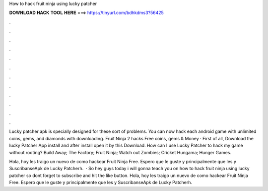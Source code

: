 How to hack fruit ninja using lucky patcher



𝐃𝐎𝐖𝐍𝐋𝐎𝐀𝐃 𝐇𝐀𝐂𝐊 𝐓𝐎𝐎𝐋 𝐇𝐄𝐑𝐄 ===> https://tinyurl.com/bdhkdms3?56425



.



.



.



.



.



.



.



.



.



.



.



.

Lucky patcher apk is specially designed for these sort of problems. You can now hack each android game with unlimited coins, gems, and diamonds with downloading. Fruit Ninja 2 hacks Free coins, gems & Money · First of all, Download the lucky Patcher App install and after install open it by this Download. How can I use Lucky Patcher to hack my game without rooting? Build Away; The Factory; Fruit Ninja; Watch out Zombies; Cricket Hungama; Hunger Games.

Hola, hoy les traigo un nuevo de como hackear Fruit Ninja Free. Espero que le guste y principalmente que les  y SuscribanseApk de Lucky Patcherh.  · So hey guys today i will gonna teach you on how to hack fruit ninja using lucky patcher so dont forget to subscribe and hit the like button. Hola, hoy les traigo un nuevo de como hackear Fruit Ninja Free. Espero que le guste y principalmente que les  y SuscribanseApk de Lucky Patcherh.

